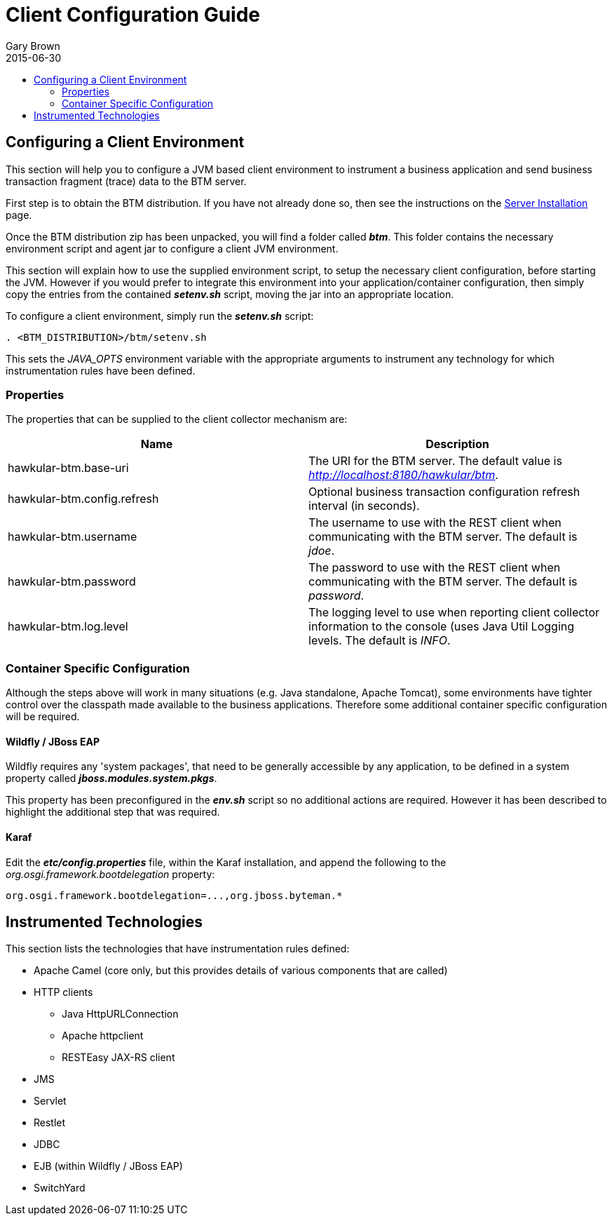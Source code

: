 = Client Configuration Guide
Gary Brown
2015-06-30
:description: Hawkular Business Transaction Management
:icons: font
:jbake-type: page
:jbake-status: published
:toc: macro
:toc-title:

toc::[]

== Configuring a Client Environment

This section will help you to configure a JVM based client environment to instrument a business application and send business transaction fragment (trace) data to the BTM server.

First step is to obtain the BTM distribution. If you have not already done so, then see the instructions on the link:serverinstall.html[Server Installation] page.

Once the BTM distribution zip has been unpacked, you will find a folder called *_btm_*. This folder contains the necessary environment script and agent jar to configure a client JVM environment. 

This section will explain how to use the supplied environment script, to setup the necessary client configuration, before starting the JVM. However if you would prefer to integrate this environment into your application/container configuration, then simply copy the entries from the contained *_setenv.sh_* script, moving the jar into an appropriate location.

To configure a client environment, simply run the *_setenv.sh_* script:

[source,shell]
----
. <BTM_DISTRIBUTION>/btm/setenv.sh
----

This sets the _JAVA_OPTS_ environment variable with the appropriate arguments to instrument any technology for which instrumentation rules have been defined.

=== Properties

The properties that can be supplied to the client collector mechanism are:

|===
| Name | Description

| hawkular-btm.base-uri | The URI for the BTM server. The default value is _http://localhost:8180/hawkular/btm_.
| hawkular-btm.config.refresh | Optional business transaction configuration refresh interval (in seconds).
| hawkular-btm.username | The username to use with the REST client when communicating with the BTM server. The default is _jdoe_.
| hawkular-btm.password | The password to use with the REST client when communicating with the BTM server. The default is _password_.
| hawkular-btm.log.level | The logging level to use when reporting client collector information to the console (uses Java Util Logging levels. The default is _INFO_.
|===

=== Container Specific Configuration

Although the steps above will work in many situations (e.g. Java standalone, Apache Tomcat), some environments have tighter control over the classpath made available to the business applications. Therefore some additional container specific configuration will be required.

==== Wildfly / JBoss EAP

Wildfly requires any 'system packages', that need to be generally accessible by any application, to be defined in a system property called *_jboss.modules.system.pkgs_*.

This property has been preconfigured in the *_env.sh_* script so no additional actions are required. However it has been described to highlight the additional step that was required.

==== Karaf

Edit the *_etc/config.properties_* file, within the Karaf installation, and append the following to the _org.osgi.framework.bootdelegation_ property:

[source,shell]
----
org.osgi.framework.bootdelegation=...,org.jboss.byteman.*

----

== Instrumented Technologies

This section lists the technologies that have instrumentation rules defined:

* Apache Camel (core only, but this provides details of various components that are called)
* HTTP clients
** Java HttpURLConnection
** Apache httpclient
** RESTEasy JAX-RS client
* JMS
* Servlet
* Restlet
* JDBC
* EJB (within Wildfly / JBoss EAP)
* SwitchYard


